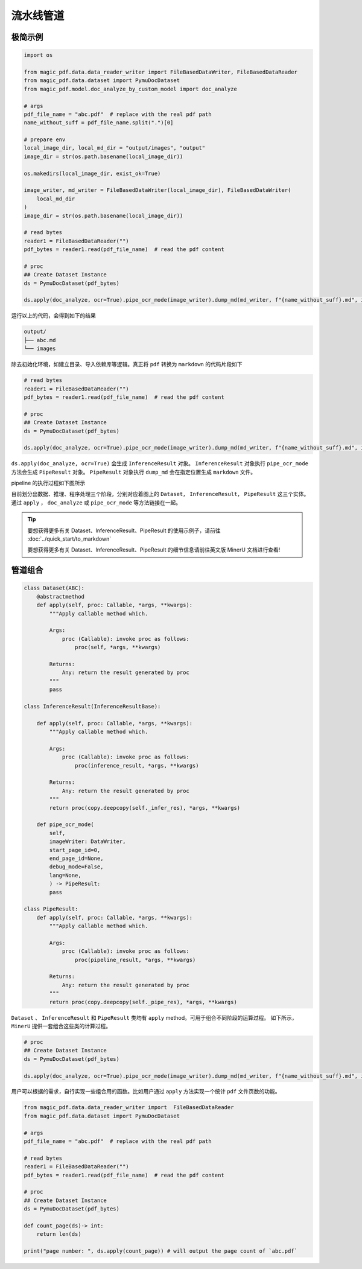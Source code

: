 
流水线管道
===========


极简示例
^^^^^^^^

.. code:: python

    import os

    from magic_pdf.data.data_reader_writer import FileBasedDataWriter, FileBasedDataReader
    from magic_pdf.data.dataset import PymuDocDataset
    from magic_pdf.model.doc_analyze_by_custom_model import doc_analyze

    # args
    pdf_file_name = "abc.pdf"  # replace with the real pdf path
    name_without_suff = pdf_file_name.split(".")[0]

    # prepare env
    local_image_dir, local_md_dir = "output/images", "output"
    image_dir = str(os.path.basename(local_image_dir))

    os.makedirs(local_image_dir, exist_ok=True)

    image_writer, md_writer = FileBasedDataWriter(local_image_dir), FileBasedDataWriter(
        local_md_dir
    )
    image_dir = str(os.path.basename(local_image_dir))

    # read bytes
    reader1 = FileBasedDataReader("")
    pdf_bytes = reader1.read(pdf_file_name)  # read the pdf content

    # proc
    ## Create Dataset Instance
    ds = PymuDocDataset(pdf_bytes)

    ds.apply(doc_analyze, ocr=True).pipe_ocr_mode(image_writer).dump_md(md_writer, f"{name_without_suff}.md", image_dir)


运行以上的代码，会得到如下的结果

.. code:: bash 

    output/
    ├── abc.md
    └── images


除去初始化环境，如建立目录、导入依赖库等逻辑。真正将 ``pdf`` 转换为 ``markdown`` 的代码片段如下

.. code::

    # read bytes
    reader1 = FileBasedDataReader("")
    pdf_bytes = reader1.read(pdf_file_name)  # read the pdf content

    # proc
    ## Create Dataset Instance
    ds = PymuDocDataset(pdf_bytes)

    ds.apply(doc_analyze, ocr=True).pipe_ocr_mode(image_writer).dump_md(md_writer, f"{name_without_suff}.md", image_dir)


``ds.apply(doc_analyze, ocr=True)`` 会生成 ``InferenceResult`` 对象。 ``InferenceResult`` 对象执行 ``pipe_ocr_mode`` 方法会生成 ``PipeResult`` 对象。
``PipeResult`` 对象执行 ``dump_md`` 会在指定位置生成 ``markdown`` 文件。


pipeline 的执行过程如下图所示

.. image:: ../../_static/image/pipeline.drawio.svg 

.. raw:: html 

    <br> </br>

目前划分出数据、推理、程序处理三个阶段，分别对应着图上的 ``Dataset``， ``InferenceResult``， ``PipeResult`` 这三个实体。通过 ``apply`` ， ``doc_analyze`` 或 ``pipe_ocr_mode`` 等方法链接在一起。


.. admonition:: Tip
    :class: tip

    要想获得更多有关 Dataset、InferenceResult、PipeResult 的使用示例子，请前往 :doc:`../quick_start/to_markdown`

    要想获得更多有关 Dataset、InferenceResult、PipeResult 的细节信息请前往英文版 MinerU 文档进行查看!



管道组合
^^^^^^^^^

.. code:: python

    class Dataset(ABC):
        @abstractmethod
        def apply(self, proc: Callable, *args, **kwargs):
            """Apply callable method which.

            Args:
                proc (Callable): invoke proc as follows:
                    proc(self, *args, **kwargs)

            Returns:
                Any: return the result generated by proc
            """
            pass

    class InferenceResult(InferenceResultBase):

        def apply(self, proc: Callable, *args, **kwargs):
            """Apply callable method which.

            Args:
                proc (Callable): invoke proc as follows:
                    proc(inference_result, *args, **kwargs)

            Returns:
                Any: return the result generated by proc
            """
            return proc(copy.deepcopy(self._infer_res), *args, **kwargs)

        def pipe_ocr_mode(
            self,
            imageWriter: DataWriter,
            start_page_id=0,
            end_page_id=None,
            debug_mode=False,
            lang=None,
            ) -> PipeResult:
            pass

    class PipeResult:
        def apply(self, proc: Callable, *args, **kwargs):
            """Apply callable method which.

            Args:
                proc (Callable): invoke proc as follows:
                    proc(pipeline_result, *args, **kwargs)

            Returns:
                Any: return the result generated by proc
            """
            return proc(copy.deepcopy(self._pipe_res), *args, **kwargs)

``Dataset`` 、 ``InferenceResult`` 和 ``PipeResult`` 类均有 ``apply`` method。可用于组合不同阶段的运算过程。
如下所示，``MinerU`` 提供一套组合这些类的计算过程。

.. code:: python 

    # proc
    ## Create Dataset Instance
    ds = PymuDocDataset(pdf_bytes)

    ds.apply(doc_analyze, ocr=True).pipe_ocr_mode(image_writer).dump_md(md_writer, f"{name_without_suff}.md", image_dir)

用户可以根据的需求，自行实现一些组合用的函数。比如用户通过 ``apply`` 方法实现一个统计 ``pdf`` 文件页数的功能。

.. code:: python 

    from magic_pdf.data.data_reader_writer import  FileBasedDataReader
    from magic_pdf.data.dataset import PymuDocDataset

    # args
    pdf_file_name = "abc.pdf"  # replace with the real pdf path

    # read bytes
    reader1 = FileBasedDataReader("")
    pdf_bytes = reader1.read(pdf_file_name)  # read the pdf content

    # proc
    ## Create Dataset Instance
    ds = PymuDocDataset(pdf_bytes)

    def count_page(ds)-> int:
        return len(ds)

    print("page number: ", ds.apply(count_page)) # will output the page count of `abc.pdf`
